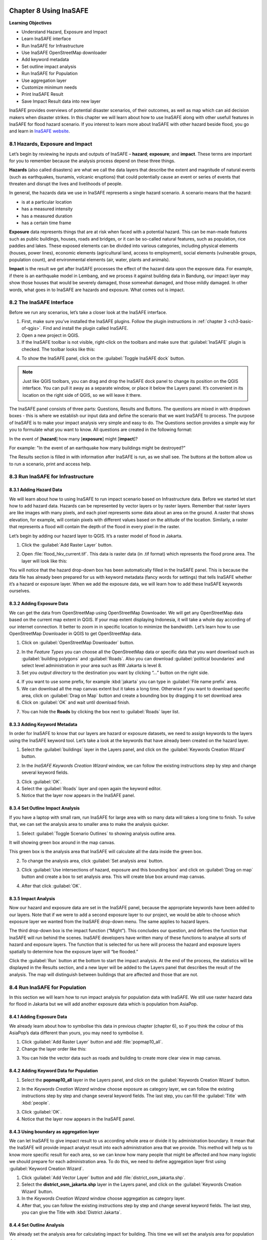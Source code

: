 .. image:: /static/training/qgis/1_000.*

..  _ch8-using-inasafe:

Chapter 8 Using InaSAFE 
=======================

**Learning Objectives**

-  Understand Hazard, Exposure and Impact
-  Learn InaSAFE interface
-  Run InaSAFE for Infrastructure
-  Use InaSAFE OpenStreetMap downloader
-  Add keyword metadata
-  Set outline impact analysis
-  Run InaSAFE for Population
-  Use aggregation layer
-  Customize minimum needs
-  Print InaSAFE Result
-  Save Impact Result data into new layer

InaSAFE provides overviews of potential disaster scenarios, of their outcomes, as well as map 
which can aid decision makers when disaster strikes. In this chapter we will learn about 
how to use InaSAFE along with other usefull features in InaSAFE for flood hazard scenario. 
If you interest to learn more about InaSAFE with other hazard beside flood, 
you go and learn in `InaSAFE website <http://www.inasafe.org>`_.

8.1 Hazards, Exposure and Impact
---------------------------------

Let’s begin by reviewing he inputs and outputs of InaSAFE – **hazard**; **exposure**; and 
**impact**. These terms are important for you to remember because the analysis process depend on
these three things.

**Hazards** (also called disasters) are what we call the data layers that describe the extent and
magnitude of natural events (such as earthquakes, tsunamis, volcanic eruptions) 
that could potentially cause an event or series of events that threaten and disrupt the lives and
livelihoods of people.

In general, the hazards data we use in InaSAFE represents a single hazard scenario. 
A scenario means that the hazard:

-  is at a particular location
-  has a measured intensity
-  has a measured duration
-  has a certain time frame

**Exposure** data represents things that are at risk when faced with a potential hazard. 
This can be man-made features such as public buildings, houses, roads and bridges, 
or it can be so-called natural features, such as population, rice paddies and lakes. 
These exposed elements can be divided into various categories, including physical elements 
(houses, power lines), economic elements (agricultural land, access to employment), 
social elements (vulnerable groups, population count), and environmental elements 
(air, water, plants and animals).

**Impact** is the result we get after InaSAFE processes the effect of the hazard data upon 
the exposure data. For example, if there is an earthquake model in Lembang, 
and we process it against building data in Bandung, our impact layer may show those houses 
that would be severely damaged, those somewhat damaged, and those mildly damaged. 
In other words, what goes in to InaSAFE are hazards and exposure. What comes out is impact.

8.2 The InaSAFE Interface
--------------------------

Before we run any scenarios, let’s take a closer look at the InaSAFE interface.

1. First, make sure you’ve installed the InaSAFE plugins. Follow the plugin instructions 
   in :ref:`chapter 3 <ch3-basic-of-qgis>`. Find and install the plugin called InaSAFE.

2. Open a new project in QGIS.

3. If the InaSAFE toolbar is not visible, right-click on the toolbars and make sure 
   that :guilabel:`InaSAFE` plugin is checked. The toolbar looks like this:

.. image:: /static/training/qgis/8_001.*
   :align: center

4. To show the InaSAFE panel, click on the :guilabel:`Toggle InaSAFE dock` button.

.. image:: /static/training/qgis/8_002.*
   :align: center

.. note:: Just like QGIS toolbars, you can drag and drop the InaSAFE dock panel 
    to change its position on the QGIS interface. You can pull it away as a separate window, 
    or place it below the Layers panel. It’s convenient in its location on the right side 
    of QGIS, so we will leave it there.

.. image:: /static/training/qgis/8_003.*
   :align: center

The InaSAFE panel consists of three parts: Questions, Results and Buttons. The questions are mixed
in with dropdown boxes - this is where we establish our input data and define the scenario 
that we want InaSAFE to process. The purpose of InaSAFE is to make your impact analysis 
very simple and easy to do. The Questions section provides a simple way for you 
to formulate what you want to know. All questions are created in the following format:

In the event of [**hazard**] how many [**exposure**] might [**impact**]?

For example: "In the event of an earthquake how many buildings might be destroyed?"

The Results section is filled in with information after InaSAFE is run, as we shall see. 
The buttons at the bottom allow us to run a scenario, print and access help.

8.3 Run InaSAFE for Infrastructure
----------------------------------

8.3.1 Adding Hazard Data
........................

We will learn about how to using InaSAFE to run impact scenario based on Infrastructure data.
Before we started let start how to add hazard data. Hazards can be represented by vector layers or
by raster layers. Remember that raster layers are like images with many pixels, 
and each pixel represents some data about an area on the ground. A raster that shows elevation,
for example, will contain pixels with different values based on the altitude of the location.
Similarly, a raster that represents a flood will contain the depth of the flood in every pixel in
the raster.

Let’s begin by adding our hazard layer to QGIS. It’s a raster model of flood in Jakarta.

1. Click the :guilabel:`Add Raster Layer` button.

.. image:: /static/training/qgis/8_004.*
   :align: center

2. Open :file:`flood_hkv_current.tif`. This data is raster data (in .tif format) which represents
   the flood prone area. The layer will look like this:

.. image:: /static/training/qgis/8_005.*
   :align: center

You will notice that the hazard drop-down box has been automatically filled in the InaSAFE panel.
This is because the data file has already been prepared for us with keyword metadata 
(fancy words for settings) that tells InaSAFE whether it’s a hazard or exposure layer. 
When we add the exposure data, we will learn how to add these InaSAFE keywords ourselves.

8.3.2 Adding Exposure Data
...........................

We can get the data from OpenStreetMap using OpenStreetMap Downloader. 
We will get any OpenStreetMap data based on the current map extent in QGIS. 
If your map extent displaying Indonesia, it will take a whole day according of 
our internet connection. It better to zoom in in specific location to minimize the bandwidth.
Let’s learn how to use OpenStreetMap Downloader in QGIS to get OpenStreetMap data.

1. Click on :guilabel:`OpenStreetMap Downloader` button.

.. image:: /static/training/qgis/8_006.*
   :align: center

2. In the *Feature Types* you can choose all the OpenStreetMap data or specific data 
   that you want download such as :guilabel:`building polygons` and :guilabel:`Roads`. 
   Also you can download :guilabel:`political boundaries` and select level administration 
   in your area such as RW Jakarta is level 8.

3. Set you *output directory* to the destination you want by clicking “…” button on the right side.

.. image:: /static/training/qgis/8_007.*
   :align: center

4. If you want to use some prefix, for example :kbd:`jakarta` you can type in 
   :guilabel:`File name prefix` area.

5. We can download all the map canvas extent but it takes a long time. 
   Otherwise if you want to download specific area, click on :guilabel:`Drag on Map` button and
   create a bounding box by dragging it to set download area

6. Click on :guilabel:`OK` and wait until download finish.

.. image:: /static/training/qgis/8_008.*
   :align: center

7. You can hide the **Roads** by clicking the box next to :guilabel:`Roads` layer list.

8.3.3 Adding Keyword Metadata
..............................

In order for InaSAFE to know that our layers are hazard or exposure datasets, 
we need to assign keywords to the layers using the InaSAFE keyword tool. 
Let’s take a look at the keywords that have already been created on the hazard layer.

1. Select the :guilabel:`buildings` layer in the Layers panel, and click on the 
   :guilabel:`Keywords Creation Wizard` button.

.. image:: /static/training/qgis/8_009.*
   :align: center

2. In the *InaSAFE Keywords Creation Wizard* window, we can follow the existing instructions 
   step by step and change several keyword fields.

.. image:: /static/training/qgis/8_010.*
   :align: center

3. Click :guilabel:`OK`.

4. Select the :guilabel:`Roads` layer and open again the keyword editor.

5. Notice that the layer now appears in the InaSAFE panel.

.. image:: /static/training/qgis/8_011.*
   :align: center

8.3.4 Set Outline Impact Analysis
..................................

If you have a laptop with small ram, run InaSAFE for large area with so many data will takes 
a long time to finish. To solve that, we can set the analysis area to smaller area 
to make the analysis quicker.

1. Select :guilabel:`Toggle Scenario Outlines` to showing analysis outline area.

.. image:: /static/training/qgis/8_012.*
   :align: center

It will showing green box around in the map canvas.

.. image:: /static/training/qgis/8_013.*
   :align: center

This green box is the analysis area that InaSAFE will calculate all the data inside the green box.

2. To change the analysis area, click :guilabel:`Set analysis area` button.

.. image:: /static/training/qgis/8_014.*
   :align: center

3. Click :guilabel:`Use intersections of hazard, exposure and this bounding box` and click on 
   :guilabel:`Drag on map` button and create a box to set analysis area. 
   This will create blue box around map canvas.

.. image:: /static/training/qgis/8_015.*
   :align: center

4. After that click :guilabel:`OK`.

8.3.5 Impact Analysis
......................

Now our hazard and exposure data are set in the InaSAFE panel, 
because the appropriate keywords have been added to our layers. 
Note that if we were to add a second exposure layer to our project, 
we would be able to choose which exposure layer we wanted from the InaSAFE drop-down menu. 
The same applies to hazard layers.

The third drop-down box is the impact function (“Might”). This concludes our question, 
and defines the function that InaSAFE will run behind the scenes. 
InaSAFE developers have written many of these functions to analyse all sorts of hazard and
exposure layers. The function that is selected for us here will process 
the hazard and exposure layers spatially to determine how the exposure layer will “be flooded.”

Click the :guilabel:`Run` button at the bottom to start the impact analysis. 
At the end of the process, the statistics will be displayed in the Results section, 
and a new layer will be added to the Layers panel that describes the result of the analysis.
The map will distinguish between buildings that are affected and those that are not.

.. image:: /static/training/qgis/8_016.*
   :align: center

8.4 Run InaSAFE for Population
-------------------------------

In this section we will learn how to run impact analysis for population data with InaSAFE. 
We still use raster hazard data for flood in Jakarta but we will add another exposure data which
is population from AsiaPop.

8.4.1 Adding Exposure Data
...........................

We already learn about how to symbolise this data in previous chapter (chapter 6), 
so if you think the colour of this AsiaPop’s data different than yours, 
you may need to symbolise it.

1. Click :guilabel:`Add Raster Layer` button and add :file:`popmap10_all`.

2. Change the layer order like this:

.. image:: /static/training/qgis/8_017.*
   :align: center

3. You can hide the vector data such as roads and building to create more clear view in map canvas.

8.4.2 Adding Keyword Data for Population
.........................................

1. Select the **popmap10\_all** layer in the Layers panel, and click on the 
   :guilabel:`Keywords Creation Wizard` button.

.. image:: /static/training/qgis/8_018.*
   :align: center

2. In the *Keywords Creation Wizard* window choose exposure as category layer, 
   we can follow the existing instructions step by step and change several keyword fields. 
   The last step, you can fill the :guilabel:`Title` with :kbd:`people`.

.. image:: /static/training/qgis/8_019.*
   :align: center

3. Click :guilabel:`OK`.

4. Notice that the layer now appears in the InaSAFE panel.

.. image:: /static/training/qgis/8_020.*
   :align: center

8.4.3 Using boundary as aggregation layer
..........................................

We can let InaSAFE to give impact result to us according whole area or divide it 
by administration boundary. It mean that the InaSAFE will provide impact analyst result 
into each administration area that we provide. This method will help us 
to know more specific result for each area, so we can know how many people 
that might be affected and how many logistic we should prepare for each administration area. 
To do this, we need to define aggregation layer first using :guilabel:`Keyword Creation Wizard`.

1. Click :guilabel:`Add Vector Layer` button and add :file:`district_osm_jakarta.shp`.

2. Select the **district_osm_jakarta.shp** layer in the Layers panel, and click on the 
   :guilabel:`Keywords Creation Wizard` button.

3. In the *Keywords Creation Wizard* window choose aggregation as category layer.

4. After that, you can follow the existing instructions step by step 
   and change several keyword fields. The last step, you can give the Title with 
   :kbd:`District Jakarta`.

.. image:: /static/training/qgis/8_021.*
   :align: center

8.4.4 Set Outline Analysis
...........................

We already set the analysis area for calculating impact for building.
This time we will set the analysis area for population data.

1. Right click on :guilabel:`flood_hkv_current_jakarta` layer and click :guilabel:`Zoom to Layer`

2. Select :guilabel:`Toggle Scenario Outlines` to showing analysis outline area.

.. image:: /static/training/qgis/8_022.*
   :align: center

It will showing green box around in the map canvas.

.. image:: /static/training/qgis/8_023.*
   :align: center

This green box is the analysis area that InaSAFE will calculate all the data inside the green box.

3. To change the analysis area, click *Set analysis area* button.

.. image:: /static/training/qgis/8_024.*
   :align: center

-  Click :guilabel:`Drag on map` button and create a box to set around the
   **flood\_hkv\_current\_jakarta** area. This will create blue box around map canvas.

.. image:: /static/training/qgis/8_025.*
   :align: center

-  After that click :guilabel:`OK`.

-  We will run InaSAFE with Jakarta boundary as aggregation layer. To do this, simply change 
   :guilabel:`aggregate result by` in InaSAFE panel into district boundary.

.. image:: /static/training/qgis/8_026.*
   :align: center

-  Now click, :guilabel:`Run` to calculate impact analysis and wait for a moment.

.. image:: /static/training/qgis/8_027.*
   :align: center

You will get impact result in the InaSAFE panel in the right side divided 
by 5 municipal in Jakarta.

.. image:: /static/training/qgis/8_028.*
   :align: center

8.4.5 Configure Minimum Needs
..............................

When you scroll impact result from running InaSAFE scenario, you will notice 
that there are some statistic that show how many rice, drinking water, clean water, family kits
and toilet for each municipals in Jakarta. It called minimum needs per week
for each people evacuated. The purpose of this minimum needs is to provide quick method calculating
support requirements (in terms of food, water, etc) for displaced persons.

The minimum needs (by default) are based on ‘Perka 7/2008’ BNPB 
according to the following default formulas:

-  400g rice per person per day (2.8 kg per week)
-  2.5l drinking water per person per day (17.51 L per week)
-  15l clean water per person per day (105 L per week)
-  One family kits per family per week (assumes five people per families
   which not specified in perka)
-  20 people per toilet

If you feel not satisfied with these configuration, you can define your custom minimum needs 
for your own area using *Minimum Needs Configuration*

1. Click in :menuselection:`Plugin → InaSAFE → Minimum Needs Configuration`

.. image:: /static/training/qgis/8_029.*
   :align: center

2. *Minimum Needs Manager* Window will appear. You can see in the
   :guilabel:`Profile` selection there are 3 profile that already defined,
   **BNPB_en**, **Philippine Minimum Needs_en**, **BNPB_id**, and **Tanzania**.

.. image:: /static/training/qgis/8_030.*
   :align: center

3. If you want to change the default minimum needs for each item in each profile, 
   simply select an item that you want to change and click

.. image:: /static/training/qgis/8_031.*
   :align: center

button in the right upper side of the window.

4. You will enter *Resource editor* and from these editor, you can add
   or modify resource by fill each field that you think it’s important

5. Click :guilabel:`Save Resource` if you already change the value from an item or
   click :guilabel:`Discard Changes` if you didn’t change anything.

6. If you want to create your own custom minimum needs, click :guilabel:`New` in the bottom side
   of the window and you can start adding new item by click :guilabel:`+` button 
   in the right upper side of the window to open *Resource editor.*

7. Click :guilabel:`Save` after you add several item to your custom minimum needs.

8.4.6 Run Impact Analyst with Modified Minimum Needs
......................................................

After you create your custom minimum needs you can run InaSAFE with your own minimum needs:

1. Go to :menuselection:`Plugins ‣ InaSAFE ‣ Minimum Needs Configuration`

2. In *Minimum Needs Manager* Window, select your custom profile in Profile selector. 
   After that close the *Minimum Needs Manager* Window.

3. Click :guilabel:`Options…` in InaSAFE Panel to open *InaSAFE impact function configuration*

.. image:: /static/training/qgis/8_032.*
   :align: center

4. Click :guilabel:`Minimum Needs` tab to see if your own Custom Minimum Needs already set.

5. Click :guilabel:`Run` to see the InaSAFE result with your custom minimum needs.

8.5 Print InaSAFE Result
-------------------------

The data displayed on the screen can be saved to a PDF file by clicking
:guilabel:`Print` at the bottom of the InaSAFE panel. Before we print the InaSAFE result, 
we can improve our impact map by editing the symbology in QGIS. Styles can be changed, 
other relevant layers can be added, and the layout can be changed using the Print Composer.

1. Click on the InaSAFE result layer and click :guilabel:`Print`.

2. A window will appear in which you can choose the extent to be printed. 
   Choose :guilabel:`Analysis extent` if you want to print the entire map extent, or choose 
   :guilabel:`Current extent` to print the analysis based on the current view of the map.

3. You may also choose a custom print template *a3-landscape-blue, a3-landscape-orange, a3-portrait-blue, a3-portrait-orange, a4-landscape-blue, a4-landscape-orange, a4-portrait-blue, and a4-portrait-orange*.

.. image:: /static/training/qgis/8_033.*
   :align: center

4. If you want to add additional information before printing, click :guilabel:`Open Composer`.

5. To save it in PDF format for printing, click :guilabel:`Open PDF`.

6. Choose your save location and click :guilabel:`Save`.

.. image:: /static/training/qgis/8_034.*
   :align: center

7. After you wait for a while, InaSAFE will create 2 pdf output, first one is the **map based** 
   on your extent view and the second one is the **statistics data**.

.. image:: /static/training/qgis/8_035.*
   :align: center

8.6 Save Your Results
----------------------

You can save the impact layer that InaSAFE created, and you can save the QGIS project 
to come back to it later, but note that the InaSAFE’s symbology style cannot be saved. 
It will show you only black and white layer and you need to symbolise again.

8.6.1 Save your InaSAFE result style
.....................................

To get the style from your InaSAFE result, you need to save the InaSAFE result’s style first.

1. Right click on :guilabel:`Population which need evacuation`, and go to
   :guilabel:`Properties`.

2. Go to :guilabel:`Style` button on the bottom side the properties window and
   click :guilabel:`Save Style …`.

.. image:: /static/training/qgis/8_036.*
   :align: center

3. Save your symbology style as :kbd:`population_result_style` and click :guilabel:`Save button`.

.. image:: /static/training/qgis/8_037.*
   :align: center

4. To save the newly generated layer, right-click on it in the Layers panel. Click 
   :guilabel:`Save As …`

8.6.2 Save InaSAFE Result layer
................................

After you saved your InaSAFE result style now you can save your InaSAFE result layer 
and get the same style like the InaSAFE Result.

1. Right click on :guilabel:`Population which need evacuation`, and go to 
   :guilabel:`Save As…`

2. Click on :guilabel:`Browse` button and select a name and location for the file.
   Click :guilabel:`OK`.

3. Load your saved layer using :guilabel:`Add Raster Layer` button.

4. You will see black and white layer in map extent. Open the properties of your saved layer 
   to resolve this.

5. Go to :guilabel:`Style` button on the bottom side the properties window and 
   click :guilabel:`Load Style…`

.. image:: /static/training/qgis/8_038.*
   :align: center

6. Select your :file:`population_result_style` and click :guilabel:`Open` button.

7. Now your saved layer will have the same style with your temporary InaSAFE result layer.

8. To use this style as default style you can click :guilabel:`Save as Default`
   under :guilabel:`Style` button.

.. image:: /static/training/qgis/8_039.*
   :align: center

8.6.3 Save Project
...................

1. Click :guilabel:`Save As` button in toolbar.

.. image:: /static/training/qgis/8_040.*
   :align: center

2. Give a name to the project and put it in the directory where you want to save your work. 
   Then click :guilabel:`Save`.

.. image:: /static/training/qgis/8_041.*
   :align: center

Now you already learn about how to use InaSAFE from using InaSAFE Keyword Wizard 
to define keyword attribute, how to run InaSAFE with InaSAFE dock and Impact Function Wizard, 
how to modify minimum needs, and how to use OSM Downloader to download OpenStreetMap data directly.
InaSAFE it’s really help use to know the impact of disaster 
and how we can create some plan if the disaster happen in real life.